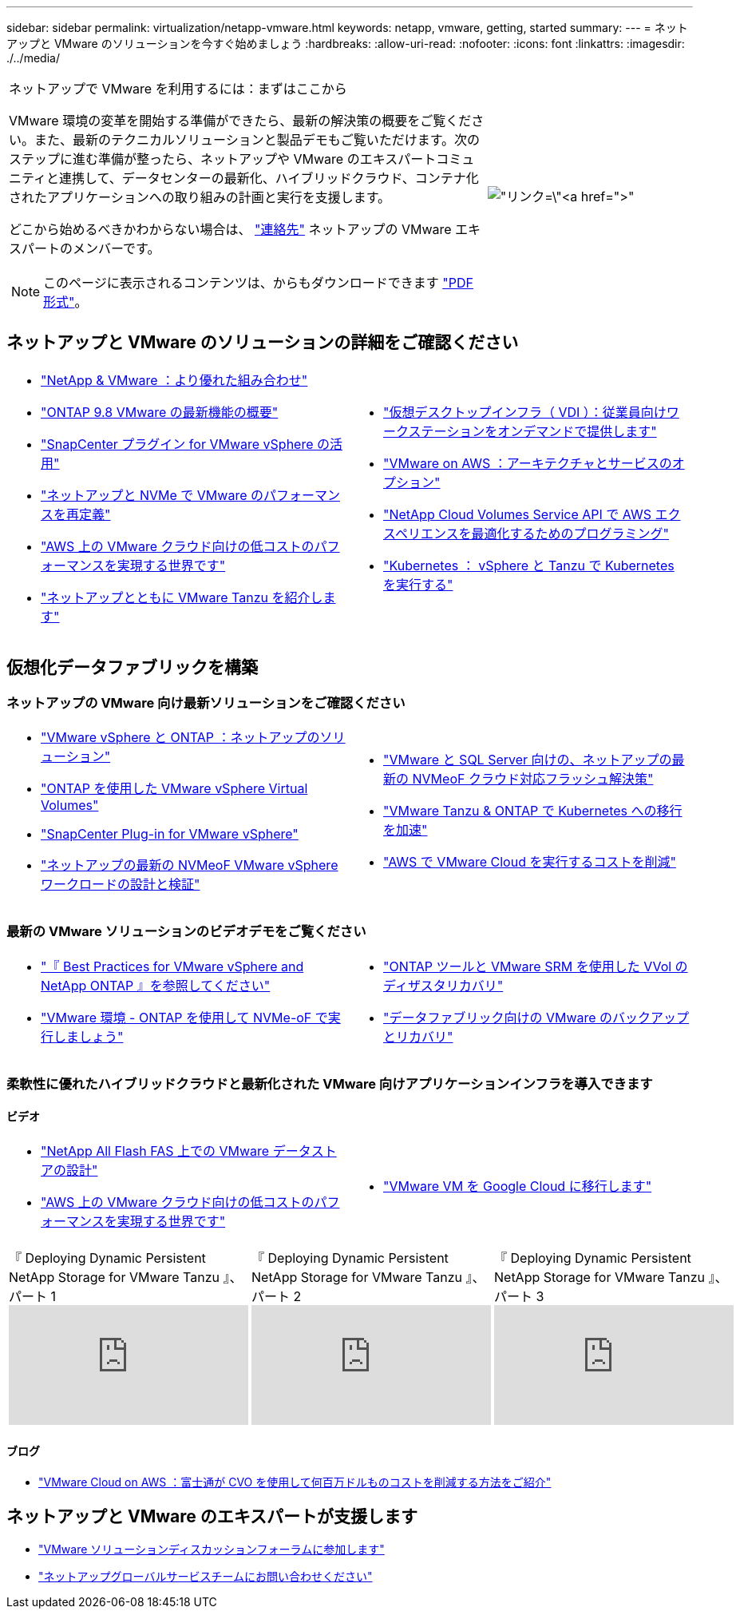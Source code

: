 ---
sidebar: sidebar 
permalink: virtualization/netapp-vmware.html 
keywords: netapp, vmware, getting, started 
summary:  
---
= ネットアップと VMware のソリューションを今すぐ始めましょう
:hardbreaks:
:allow-uri-read: 
:nofooter: 
:icons: font
:linkattrs: 
:imagesdir: ./../media/


[cols="7,3a"]
|===


 a| 
ネットアップで VMware を利用するには：まずはここから

VMware 環境の変革を開始する準備ができたら、最新の解決策の概要をご覧ください。また、最新のテクニカルソリューションと製品デモもご覧いただけます。次のステップに進む準備が整ったら、ネットアップや VMware のエキスパートコミュニティと連携して、データセンターの最新化、ハイブリッドクラウド、コンテナ化されたアプリケーションへの取り組みの計画と実行を支援します。

どこから始めるべきかわからない場合は、 link:https://github.com/NetAppDocs/netapp-solutions/issues/new?body=Please%20let%20us%20know%20how%20we%20can%20help:%20&title=Contact%20Our%20VMware%20Experts["連絡先"] ネットアップの VMware エキスパートのメンバーです。


NOTE: このページに表示されるコンテンツは、からもダウンロードできます link:NetApp-VMware-Getting-Started.pdf["PDF 形式"]。
 a| 
image:netapp-vmware-6178d.png["リンク=\"https://www.netapp.tv/player/29126/stream?assetType=movies\"[]"]

|===


== ネットアップと VMware のソリューションの詳細をご確認ください

[cols="1a,1a"]
|===


 a| 
* link:https://www.netapp.com/hybrid-cloud/vmware/["NetApp & VMware ：より優れた組み合わせ"]
* link:https://docs.netapp.com/us-en/ontap-whatsnew/ontap98fo_vmware_virtualization.html["ONTAP 9.8 VMware の最新機能の概要"]
* link:https://docs.netapp.com/ocsc-41/index.jsp?topic=%2Fcom.netapp.doc.ocsc-con%2FGUID-4F08234F-71AD-4441-9E54-3F2CD2914309.html["SnapCenter プラグイン for VMware vSphere の活用"]
* link:https://blog.netapp.com/it-architecture-nvme/fc["ネットアップと NVMe で VMware のパフォーマンスを再定義"]
* link:https://cloud.netapp.com/blog/ma-aws-blg-a-low-cost-performant-world-for-vmware-cloud["AWS 上の VMware クラウド向けの低コストのパフォーマンスを実現する世界です"]
* link:https://soundcloud.com/techontap_podcast/episode-291-introducing-vmware-tanzu["ネットアップとともに VMware Tanzu を紹介します"]

 a| 
* link:https://cloud.netapp.com/blog/cvo-blg-virtual-desktop-infrastructure-vdi-delivering-employee-workstations-on-demand["仮想デスクトップインフラ（ VDI ）：従業員向けワークステーションをオンデマンドで提供します"]
* link:https://cloud.netapp.com/blog/aws-cvo-blg-vmware-on-aws-architecture-and-service-options["VMware on AWS ：アーキテクチャとサービスのオプション"]
* link:https://cloud.netapp.com/blog/programming-with-cloud-volumes-service-apis["NetApp Cloud Volumes Service API で AWS エクスペリエンスを最適化するためのプログラミング"]
* link:https://cloud.netapp.com/blog/cvo-blg-vmware-kubernetes-running-k8s-on-vsphere-and-tanzu["Kubernetes ： vSphere と Tanzu で Kubernetes を実行する"]


|===


== 仮想化データファブリックを構築



=== ネットアップの VMware 向け最新ソリューションをご確認ください

[cols="1a,1a"]
|===


 a| 
* link:https://docs.netapp.com/us-en/netapp-solutions/virtualization/vsphere_ontap_ontap_for_vsphere.html["VMware vSphere と ONTAP ：ネットアップのソリューション"]
* link:https://www.netapp.com/pdf.html?item=/media/13555-tr4400.pdf["ONTAP を使用した VMware vSphere Virtual Volumes"]
* link:https://docs.netapp.com/us-en/sc-plugin-vmware-vsphere/pdfs/fullsite-sidebar/SnapCenter_Plug_in_for_VMware_vSphere_documentation.pdf["SnapCenter Plug-in for VMware vSphere"]
* link:https://www.netapp.com/pdf.html?item=/media/9203-nva1136designpdf.pdf["ネットアップの最新の NVMeoF VMware vSphere ワークロードの設計と検証"]

 a| 
* link:https://www.netapp.com/pdf.html?item=/media/9222-nva-1145-design.pdf["VMware と SQL Server 向けの、ネットアップの最新の NVMeoF クラウド対応フラッシュ解決策"]
* link:https://blog.netapp.com/accelerate-your-k8s-journey["VMware Tanzu & ONTAP で Kubernetes への移行を加速"]
* link:https://cloud.netapp.com/hubfs/Resources/Storage%20Heavy%20Workloads.pdf?hsCtaTracking=6a9c2700-5d83-45ac-babf-020616809aa8%7C2ba0f61a-c335-4eb7-9230-20d5ebfa7c36["AWS で VMware Cloud を実行するコストを削減"]


|===


=== 最新の VMware ソリューションのビデオデモをご覧ください

[cols="1a, 1a"]
|===


 a| 
* link:https://www.netapp.tv/player/28200/stream?assetType=movies["『 Best Practices for VMware vSphere and NetApp ONTAP 』を参照してください"]
* link:https://tv.netapp.com/detail/video/6211763793001/your-vmware-environment---let-s-run-it-on-nvme-of-with-ontap.mp4["VMware 環境 - ONTAP を使用して NVMe-oF で実行しましょう"]

 a| 
* link:https://tv.netapp.com/detail/video/6211763368001/vvols-disaster-recovery-with-ontap-tools-and-vmware-srm-8.3.mp4["ONTAP ツールと VMware SRM を使用した VVol のディザスタリカバリ"]
* link:https://tv.netapp.com/detail/video/6211767217001/vmware-backup-and-recovery-for-the-data-fabric.mp4["データファブリック向けの VMware のバックアップとリカバリ"]


|===


=== 柔軟性に優れたハイブリッドクラウドと最新化された VMware 向けアプリケーションインフラを導入できます



==== ビデオ

[cols="1a, 1a"]
|===


 a| 
* link:https://tv.netapp.com/detail/video/5763417895001/architecting-vmware-datastores-on-netapp-all-flash-fas.mp4["NetApp All Flash FAS 上での VMware データストアの設計"]
* link:https://tv.netapp.com/detail/video/6211807518001/a-low-cost-performant-world-for-vmware-cloud.mp4["AWS 上の VMware クラウド向けの低コストのパフォーマンスを実現する世界です"]

 a| 
* link:https://www.netapp.tv/player/25379/stream?assetType=movies&playlist_id=141["VMware VM を Google Cloud に移行します"]


|===
[cols="5a, 5a, 5a"]
|===


 a| 
.『 Deploying Dynamic Persistent NetApp Storage for VMware Tanzu 』、パート 1
video::ZtbXeOJKhrc[youtube] a| 
.『 Deploying Dynamic Persistent NetApp Storage for VMware Tanzu 』、パート 2
video::FVRKjWH7AoE[youtube] a| 
.『 Deploying Dynamic Persistent NetApp Storage for VMware Tanzu 』、パート 3
video::Y-34SUtTTtU[youtube]
|===


==== ブログ

* link:https://cloud.netapp.com/blog/vmware-cloud-costs-less-with-cvo-aws-blg["VMware Cloud on AWS ：富士通が CVO を使用して何百万ドルものコストを削減する方法をご紹介"]




== ネットアップと VMware のエキスパートが支援します

* link:https://community.netapp.com/t5/VMware-Solutions-Discussions/bd-p/vmware-solutions-discussions["VMware ソリューションディスカッションフォーラムに参加します"]
* link:https://www.netapp.com/forms/sales-contact/["ネットアップグローバルサービスチームにお問い合わせください"]

